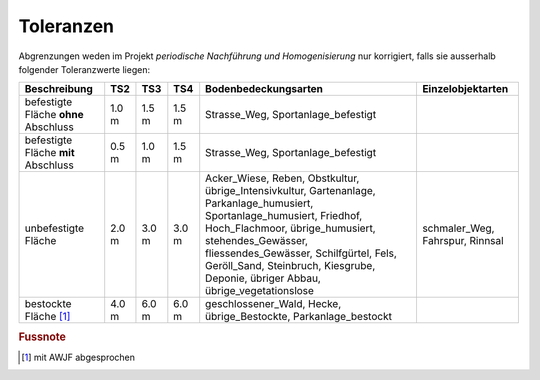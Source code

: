 .. _ref_Tz:

Toleranzen
==========


Abgrenzungen weden im Projekt *periodische Nachführung und Homogenisierung* nur korrigiert, falls sie ausserhalb folgender Toleranzwerte liegen:

                                                                                                                                                          
+----------------------------------+-----------+-----------+-----------+-----------------------------------------------+-----------------------------------+  
|Beschreibung                      |    TS2    |    TS3    |    TS4    | Bodenbedeckungsarten                          | Einzelobjektarten                 |
+==================================+===========+===========+===========+===============================================+===================================+
| befestigte Fläche **ohne**       |   1.0 m   |   1.5 m   |   1.5 m   | Strasse_Weg, Sportanlage_befestigt            |                                   |
| Abschluss                        |           |           |           |                                               |                                   |
+----------------------------------+-----------+-----------+-----------+-----------------------------------------------+-----------------------------------+
| befestigte Fläche **mit**        |   0.5 m   |   1.0 m   |   1.5 m   | Strasse_Weg, Sportanlage_befestigt            |                                   |
| Abschluss                        |           |           |           |                                               |                                   | 
+----------------------------------+-----------+-----------+-----------+-----------------------------------------------+-----------------------------------+
| unbefestigte Fläche              |   2.0 m   |   3.0 m   |   3.0 m   | Acker_Wiese, Reben, Obstkultur,               | schmaler_Weg, Fahrspur, Rinnsal   |
|                                  |           |           |           | übrige_Intensivkultur, Gartenanlage,          |                                   |
|                                  |           |           |           | Parkanlage_humusiert, Sportanlage_humusiert,  |                                   |
|                                  |           |           |           | Friedhof, Hoch_Flachmoor, übrige_humusiert,   |                                   |
|                                  |           |           |           | stehendes_Gewässer, fliessendes_Gewässer,     |                                   |
|                                  |           |           |           | Schilfgürtel,                                 |                                   |
|                                  |           |           |           | Fels, Geröll_Sand, Steinbruch, Kiesgrube,     |                                   |
|                                  |           |           |           | Deponie, übriger Abbau, übrige_vegetationslose|                                   |
+----------------------------------+-----------+-----------+-----------+-----------------------------------------------+-----------------------------------+
| bestockte Fläche [#f1]_          |   4.0 m   |   6.0 m   |   6.0 m   | geschlossener_Wald,  Hecke, übrige_Bestockte, |                                   |
|                                  |           |           |           | Parkanlage_bestockt                           |                                   | 
+----------------------------------+-----------+-----------+-----------+-----------------------------------------------+-----------------------------------+
                                   
.. rubric:: Fussnote        
.. [#f1] mit AWJF abgesprochen                                                                                    
